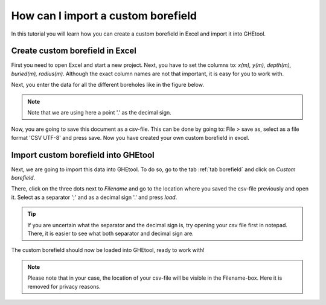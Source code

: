 .. _create custom borefield:

How can I import a custom borefield
######################################
In this tutorial you will learn how you can create a custom borefield in Excel and import it into GHEtool.

Create custom borefield in Excel
================================

First you need to open Excel and start a new project.
Next, you have to set the columns to: *x(m), y(m), depth(m), buried(m), radius(m)*. Although the exact column names are not
that important, it is easy for you to work with.

.. image:: Figures/excel_with_columns.png
  :alt: Excel file with columns
  :width: 350
  :align: center

Next, you enter the data for all the different boreholes like in the figure below.

.. image:: Figures/excel_with_data.png
  :alt: Excel file with data
  :width: 350
  :align: center

.. note::
    Note that we are using here a point '.' as the decimal sign.

Now, you are going to save this document as a csv-file. This can be done by going to:
File > save as, select as a file format 'CSV UTF-8' and press save. Now you have created your own custom borefield in excel.

Import custom borefield into GHEtool
====================================
Next, we are going to import this data into GHEtool. To do so, go to the tab :ref:`tab borefield` and click on *Custom borefield*.

.. image:: ../tabs/Figures/borefield_custom.png
  :alt: Custom borefield

There, click on the three dots next to *Filename* and go to the location where you saved the csv-file previously and open it.
Select as a separator ';' and as a decimal sign '.' and press *load*.

.. tip::
    If you are uncertain what the separator and the decimal sign is, try opening your csv file first in notepad.
    There, it is easier to see what both separator and decimal sign are.

The custom borefield should now be loaded into GHEtool, ready to work with!

.. image:: Figures/custom_data_loaded.png
  :alt: GHEtool with a custom borefield

.. note::
    Please note that in your case, the location of your csv-file will be visible in the Filename-box.
    Here it is removed for privacy reasons.
